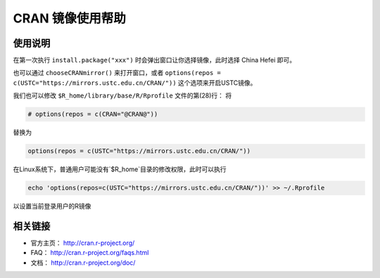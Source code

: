 =================
CRAN 镜像使用帮助
=================

使用说明
========

在第一次执行 ``install.package("xxx")`` 时会弹出窗口让你选择镜像，此时选择
China Hefei 即可。

也可以通过 ``chooseCRANmirror()`` 来打开窗口，或者 ``options(repos = c(USTC="https://mirrors.ustc.edu.cn/CRAN/"))`` 这个选项来开启USTC镜像。


我们也可以修改 ``$R_home/library/base/R/Rprofile`` 文件的第(28)行：
将

.. code-block:: text

    # options(repos = c(CRAN="@CRAN@"))

替换为

.. code-block:: text

    options(repos = c(USTC="https://mirrors.ustc.edu.cn/CRAN/"))

在Linux系统下，普通用户可能没有`$R_home`目录的修改权限，此时可以执行

.. code-block:: text

    echo 'options(repos=c(USTC="https://mirrors.ustc.edu.cn/CRAN/"))' >> ~/.Rprofile

以设置当前登录用户的R镜像

相关链接
========

-  官方主页： http://cran.r-project.org/

-  FAQ： http://cran.r-project.org/faqs.html

-  文档： http://cran.r-project.org/doc/
